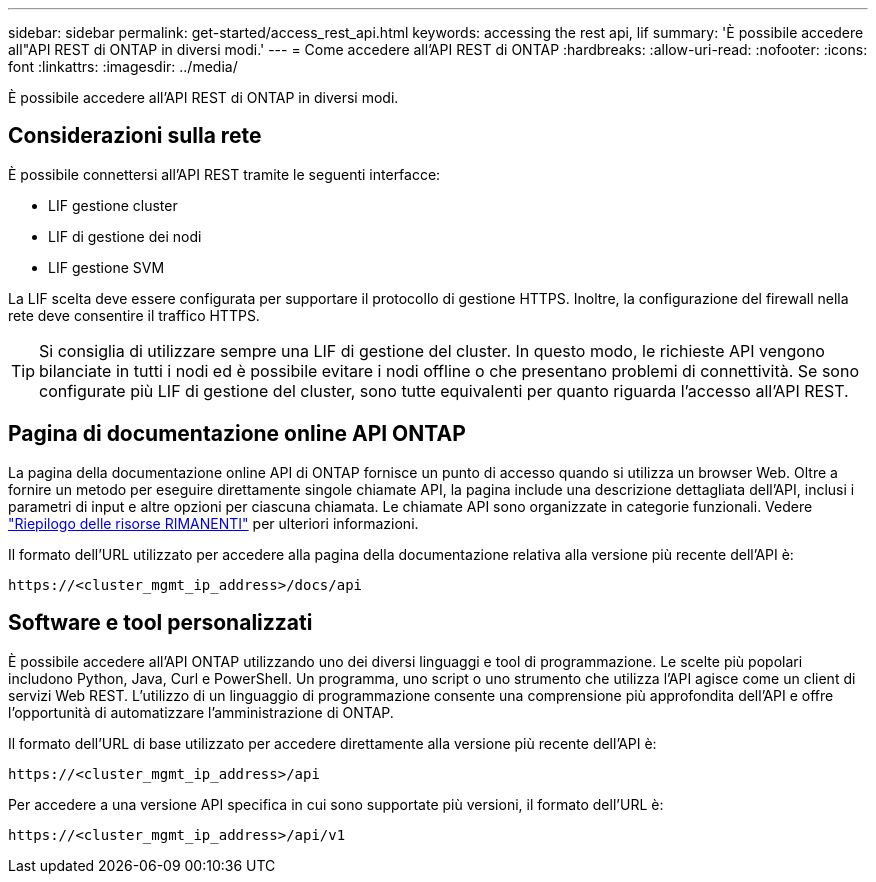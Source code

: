 ---
sidebar: sidebar 
permalink: get-started/access_rest_api.html 
keywords: accessing the rest api, lif 
summary: 'È possibile accedere all"API REST di ONTAP in diversi modi.' 
---
= Come accedere all'API REST di ONTAP
:hardbreaks:
:allow-uri-read: 
:nofooter: 
:icons: font
:linkattrs: 
:imagesdir: ../media/


[role="lead"]
È possibile accedere all'API REST di ONTAP in diversi modi.



== Considerazioni sulla rete

È possibile connettersi all'API REST tramite le seguenti interfacce:

* LIF gestione cluster
* LIF di gestione dei nodi
* LIF gestione SVM


La LIF scelta deve essere configurata per supportare il protocollo di gestione HTTPS. Inoltre, la configurazione del firewall nella rete deve consentire il traffico HTTPS.


TIP: Si consiglia di utilizzare sempre una LIF di gestione del cluster. In questo modo, le richieste API vengono bilanciate in tutti i nodi ed è possibile evitare i nodi offline o che presentano problemi di connettività. Se sono configurate più LIF di gestione del cluster, sono tutte equivalenti per quanto riguarda l'accesso all'API REST.



== Pagina di documentazione online API ONTAP

La pagina della documentazione online API di ONTAP fornisce un punto di accesso quando si utilizza un browser Web. Oltre a fornire un metodo per eseguire direttamente singole chiamate API, la pagina include una descrizione dettagliata dell'API, inclusi i parametri di input e altre opzioni per ciascuna chiamata. Le chiamate API sono organizzate in categorie funzionali. Vedere link:../resources/overview_categories.html["Riepilogo delle risorse RIMANENTI"] per ulteriori informazioni.

Il formato dell'URL utilizzato per accedere alla pagina della documentazione relativa alla versione più recente dell'API è:

`\https://<cluster_mgmt_ip_address>/docs/api`



== Software e tool personalizzati

È possibile accedere all'API ONTAP utilizzando uno dei diversi linguaggi e tool di programmazione. Le scelte più popolari includono Python, Java, Curl e PowerShell. Un programma, uno script o uno strumento che utilizza l'API agisce come un client di servizi Web REST. L'utilizzo di un linguaggio di programmazione consente una comprensione più approfondita dell'API e offre l'opportunità di automatizzare l'amministrazione di ONTAP.

Il formato dell'URL di base utilizzato per accedere direttamente alla versione più recente dell'API è:

`\https://<cluster_mgmt_ip_address>/api`

Per accedere a una versione API specifica in cui sono supportate più versioni, il formato dell'URL è:

`\https://<cluster_mgmt_ip_address>/api/v1`
